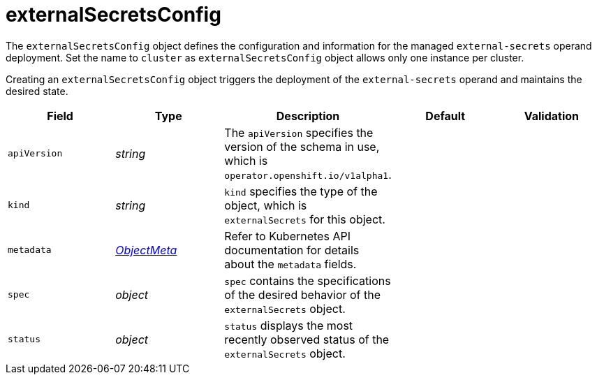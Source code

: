 // Module included in the following assemblies:
//
// * security/external_secrets_operator/external-secrets-operator-api.adoc

:_mod-docs-content-type: REFERENCE
[id="eso-external-secrets_{context}"]
= externalSecretsConfig

The `externalSecretsConfig` object defines the configuration and information for the managed `external-secrets` operand deployment. Set the name to `cluster` as `externalSecretsConfig` object allows only one instance per cluster.

Creating an `externalSecretsConfig` object triggers the deployment of the `external-secrets` operand and maintains the desired state.

[cols="1,1,1,1,1",options="header"]
|===
| Field
| Type
| Description
| Default
| Validation

| `apiVersion`
| _string_
| The `apiVersion` specifies the version of the schema in use, which is `operator.openshift.io/v1alpha1`.
|
|

| `kind`
| _string_
| `kind` specifies the type of the object, which is `externalSecrets` for this object.
|
|

| `metadata`
| link:https://kubernetes.io/docs/reference/generated/kubernetes-api/v1.31/#objectmeta-v1-meta[_ObjectMeta_]
| Refer to Kubernetes API documentation for details about the `metadata` fields.
|
|

| `spec`
| _object_
| `spec` contains the specifications of the desired behavior of the `externalSecrets` object.
|
|

| `status`
| _object_
| `status` displays the most recently observed status of the `externalSecrets` object.
|
|

|===
